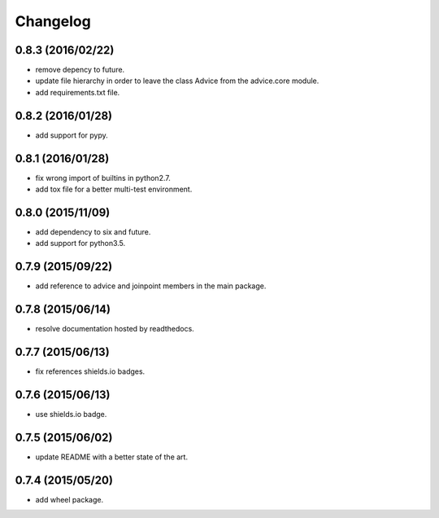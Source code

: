 Changelog
=========

0.8.3 (2016/02/22)
------------------

- remove depency to future.
- update file hierarchy in order to leave the class Advice from the advice.core module.
- add requirements.txt file.

0.8.2 (2016/01/28)
------------------

- add support for pypy.

0.8.1 (2016/01/28)
------------------

- fix wrong import of builtins in python2.7.
- add tox file for a better multi-test environment.

0.8.0 (2015/11/09)
------------------

- add dependency to six and future.
- add support for python3.5.

0.7.9 (2015/09/22)
------------------

- add reference to advice and joinpoint members in the main package.

0.7.8 (2015/06/14)
------------------

- resolve documentation hosted by readthedocs.

0.7.7 (2015/06/13)
------------------

- fix references shields.io badges.

0.7.6 (2015/06/13)
------------------

- use shields.io badge.

0.7.5 (2015/06/02)
------------------

- update README with a better state of the art.

0.7.4 (2015/05/20)
------------------

- add wheel package.
